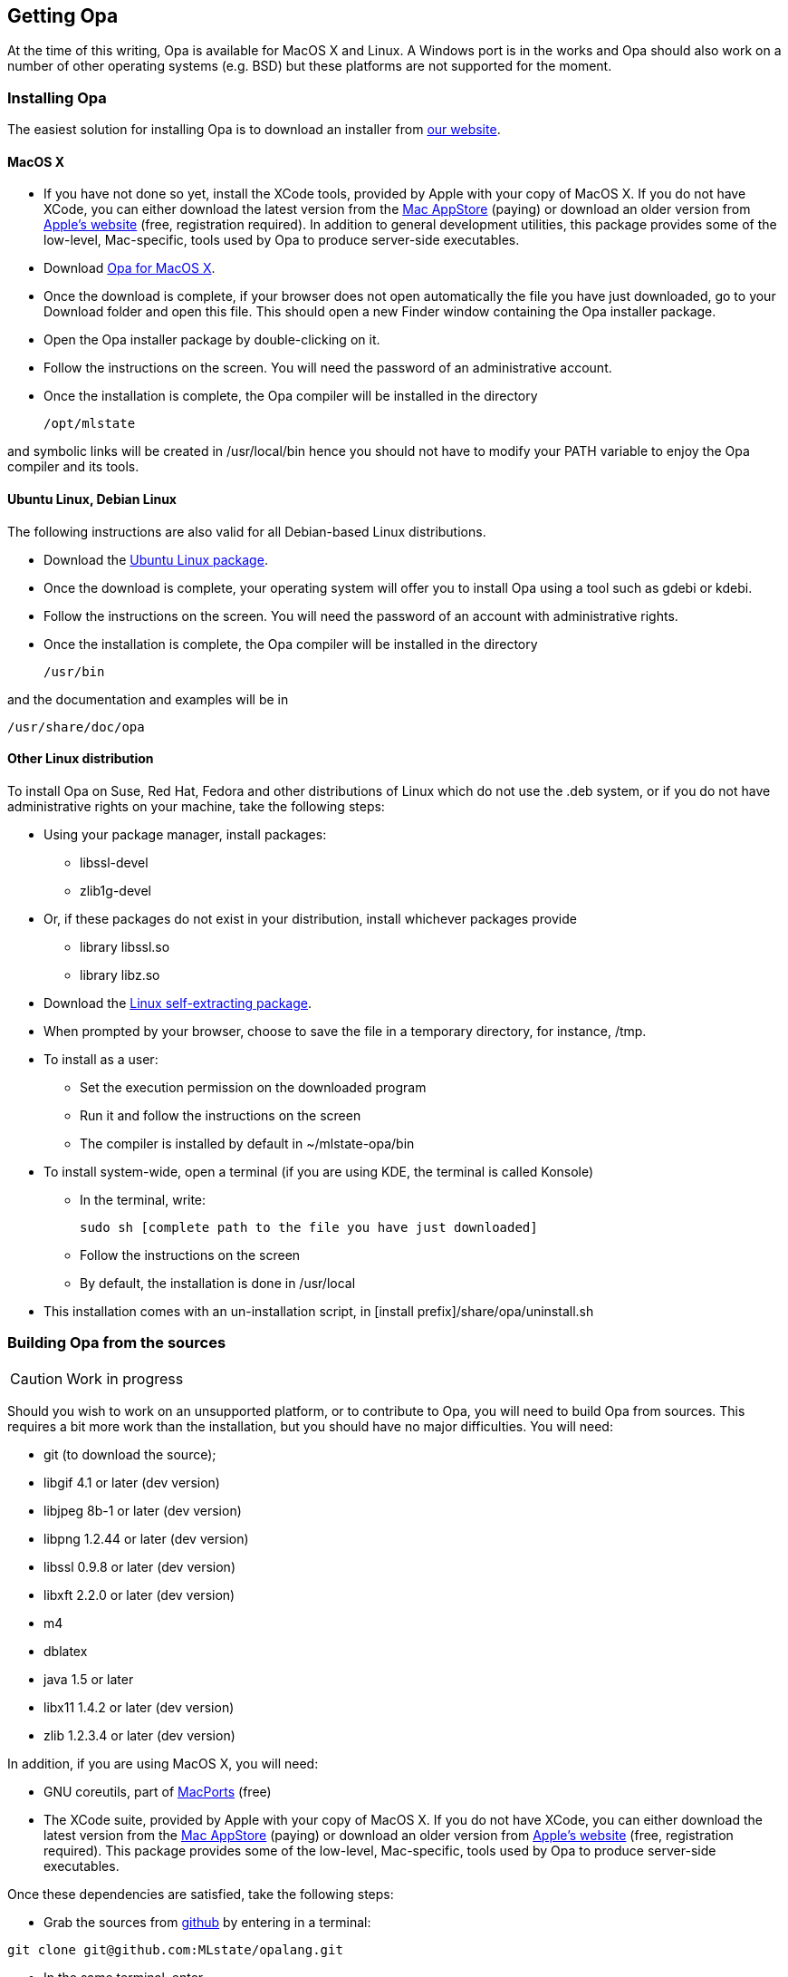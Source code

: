 [[Getting_Opa]]
Getting Opa
-----------

//
// About this chapter:
//   Main author:   ?
//   Paired author: David
//


At the time of this writing, Opa is available for MacOS X and Linux. A Windows port is in the works and Opa should also work on
a number of other operating systems (e.g. BSD) but these platforms are not supported for the moment.

Installing Opa
~~~~~~~~~~~~~~

The easiest solution for installing Opa is to download an installer from http://opalang.org/get.xmlt[our website].

MacOS X
^^^^^^^

- If you have not done so yet, install the XCode tools, provided by Apple with your copy of MacOS X. If you do not have XCode, you can either download the latest version from the http://itunes.apple.com/us/app/xcode/id422352214?uo=2&mt=12&uo=2&v0=WWW-NAUS-ITUHOME-NEWAPPLICATIONS[Mac AppStore] (paying) or download an older version from https://daw.apple.com/cgi-bin/WebObjects/DSAuthWeb.woa/wa/login?appIdKey=D635F5C417E087A3B9864DAC5D25920C4E9442C9339FA9277951628F0291F620&path=/%2Fmembercenter%2FurlRedirect.action%3FfullURL%3Dhttp%253A%252F%252Fconnect.apple.com%252Fcgi-bin%252FWebObjects%252Fregister.woa%252F49%252Fwa%252Fdefault%253Fmode%253Dregister%2526userAction%253Dlogin%2526successURL%253Dhttp%25253A%25252F%25252Fconnect.apple.com%25252Fcgi-bin%25252FWebObjects%25252FMemberSite.woa%25252Fwa%25252Flogin%25253Faction%25253DgetSoftware%2525253FbundleID%2525253D20792[Apple's website] (free, registration required). In addition to general development utilities, this package provides some of the low-level, Mac-specific, tools used by Opa to produce server-side executables.
- Download http://www.opalang.org/get.xmlt[Opa for MacOS X].
- Once the download is complete, if your browser does not open automatically the file you have just downloaded, go to your Download folder and open this file. This should open a new Finder window containing the Opa installer package.
- Open the Opa installer package by double-clicking on it.
- Follow the instructions on the screen. You will need the password of an administrative account.
- Once the installation is complete, the Opa compiler will be installed in the directory

  /opt/mlstate

and symbolic links will be created in +/usr/local/bin+ hence you should not have to modify your PATH variable to enjoy the Opa compiler and its tools.

Ubuntu Linux, Debian Linux
^^^^^^^^^^^^^^^^^^^^^^^^^^
The following instructions are also valid for all Debian-based Linux distributions.

- Download the http://www.opalang.org/get.xmlt[Ubuntu Linux package].
- Once the download is complete, your operating system will offer you to install Opa using a tool such as gdebi or kdebi.
- Follow the instructions on the screen. You will need the password of an account with administrative rights.
- Once the installation is complete, the Opa compiler will be installed in the directory

  /usr/bin

and the documentation and examples will be in

  /usr/share/doc/opa

Other Linux distribution
^^^^^^^^^^^^^^^^^^^^^^^^
To install Opa on Suse, Red Hat, Fedora and other distributions of Linux which
do not use the .deb system, or if you do not have administrative rights on your
machine, take the following steps:


- Using your package manager, install packages:
**    +libssl-devel+
**    +zlib1g-devel+
- Or, if these packages do not exist in your distribution, install whichever packages provide
**  library +libssl.so+
**  library +libz.so+
- Download the http://www.opalang.org/get.xmlt[Linux self-extracting package].
- When prompted by your browser, choose to save the file in a temporary directory, for instance, +/tmp+.
- To install as a user:
** Set the execution permission on the downloaded program
** Run it and follow the instructions on the screen
** The compiler is installed by default in +~/mlstate-opa/bin+
- To install system-wide, open a terminal (if you are using KDE, the terminal is called Konsole)
** In the terminal, write:

    sudo sh [complete path to the file you have just downloaded]

** Follow the instructions on the screen
** By default, the installation is done in +/usr/local+
- This installation comes with an un-installation script, in +[install prefix]/share/opa/uninstall.sh+

Building Opa from the sources
~~~~~~~~~~~~~~~~~~~~~~~~~~~~~

[CAUTION]
==========
Work in progress
==========

Should you wish to work on an unsupported platform, or to contribute to Opa, you will need to build Opa from sources. This requires a bit more work than the
installation, but you should have no major difficulties. You will need:

- git (to download the source);
- libgif 4.1 or later (dev version)
- libjpeg 8b-1 or later (dev version)
- libpng 1.2.44 or later (dev version)
- libssl 0.9.8 or later (dev version)
- libxft 2.2.0 or later (dev version)
- m4
- dblatex
- java 1.5 or later
- libx11 1.4.2 or later (dev version)
- zlib 1.2.3.4 or later (dev version)

In addition, if you are using MacOS X, you will need:

- GNU coreutils, part of http://macports.org[MacPorts] (free)
- The XCode suite, provided by Apple with your copy of MacOS X. If you do not have XCode, you can either download the latest version from the http://itunes.apple.com/us/app/xcode/id422352214?uo=2&mt=12&uo=2&v0=WWW-NAUS-ITUHOME-NEWAPPLICATIONS[Mac AppStore] (paying) or download an older version from https://daw.apple.com/cgi-bin/WebObjects/DSAuthWeb.woa/wa/login?appIdKey=D635F5C417E087A3B9864DAC5D25920C4E9442C9339FA9277951628F0291F620&path=/%2Fmembercenter%2FurlRedirect.action%3FfullURL%3Dhttp%253A%252F%252Fconnect.apple.com%252Fcgi-bin%252FWebObjects%252Fregister.woa%252F49%252Fwa%252Fdefault%253Fmode%253Dregister%2526userAction%253Dlogin%2526successURL%253Dhttp%25253A%25252F%25252Fconnect.apple.com%25252Fcgi-bin%25252FWebObjects%25252FMemberSite.woa%25252Fwa%25252Flogin%25253Faction%25253DgetSoftware%2525253FbundleID%2525253D20792[Apple's website] (free, registration required). This package provides some of the low-level, Mac-specific, tools used by Opa to produce server-side executables.

Once these dependencies are satisfied, take the following steps:

- Grab the sources from http://github.com/MLstate/opalang[github] by entering in a terminal:

------
git clone git@github.com:MLstate/opalang.git
------

  - In the same terminal, enter
------
cd opalang
./configure --prefix=SOME_DIRECTORY
make
make install
------

(You may need root privileges). This will install Opa in directory +SOME_DIRECTORY+


Setting up your editor
~~~~~~~~~~~~~~~~~~~~~~

The package you installed provides two Opa modes, one for Emacs and one for Vim.

Emacs
^^^^^

On MacOS-X, either you're using Aquamacs and the package installation took care of it, or you should add the following line to your configuration file (which might be +~/.emacs+).

------
;; MLstate
(autoload 'opa-mode "/Library/Application Support/Emacs/site-lisp/opa-mode/opa-mode.el" "OPA editing mode." t)
(add-to-list 'auto-mode-alist '("\\.opa$" . opa-mode))
------

On Linux, add the following lines to your configuration file:

------
;; MLstate
(autoload 'opa-mode "/usr/share/opa/emacs/opa-mode.el" "OPA editing mode." t)
(add-to-list 'auto-mode-alist '("\\.opa$" . opa-mode))
------

[TIP]
==============
You may want to activate spell-checking on OPA comments and strings. To do so,
type the command +M-x flyspell-prog-mode+ within emacs.

And if you want this functionality activated each time you open an OPA file,
you just need to add the following lines to your configuration file:

------
(defun enable_flyspell ()
  (ispell-change-dictionary "american")
  (flyspell-prog-mode)
)

;; Enable spell-checking on OPA comments and strings
(add-hook 'opa-mode-hook 'enable_flyspell)
------

==============

Vim
^^^

If you are running Linux (resp. MacOS-X), copy files +/usr/share/opa/vim/{ftdetect,syntax}/opa.vim+ (resp. +/opt/mlstate/share/opa/vim/{ftdetect,syntax}/opa.vim+) to your +.vim+ directory, keeping the directory structure.

[TIP]
==============
Instead of copying you can create a symbolic link. This will let you be automatically up-to-date with the latest mode every time you install a new version of Opa.
==============

Other editors
^^^^^^^^^^^^^

Although we do not provide configuration files for other editors yet, we would be very happy to hear about it.
